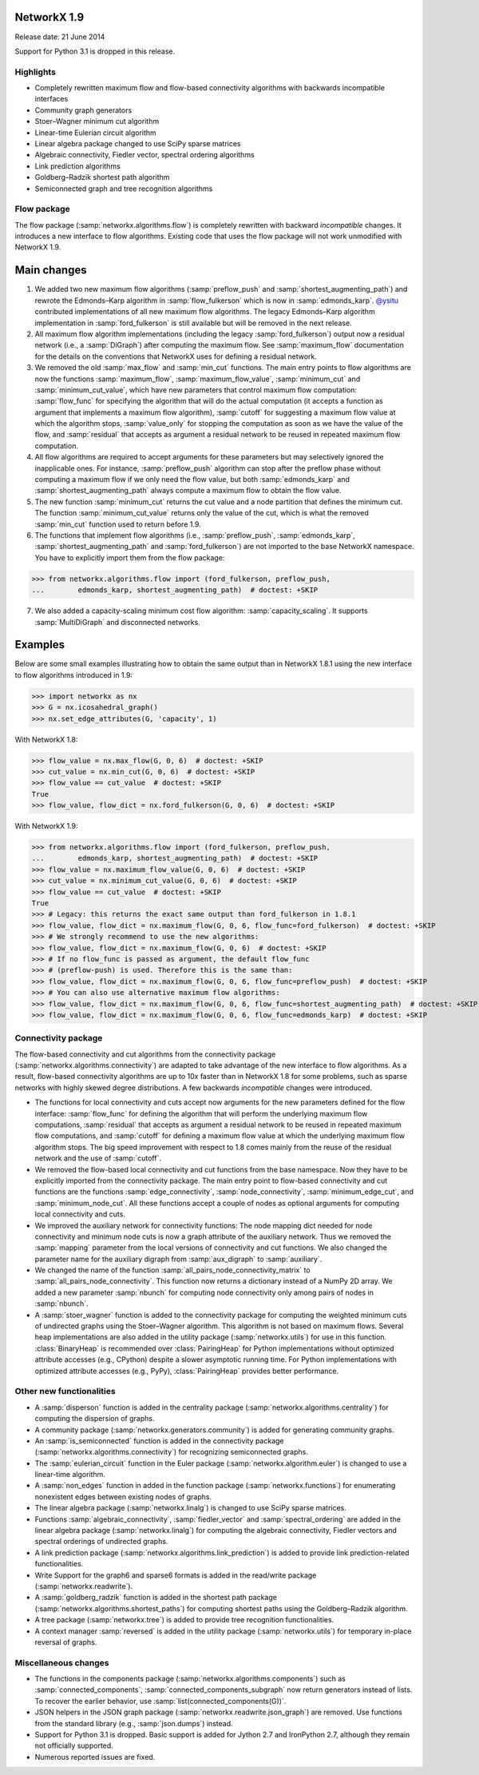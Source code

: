NetworkX 1.9
============

Release date: 21 June 2014

Support for Python 3.1 is dropped in this release.

Highlights
----------
- Completely rewritten maximum flow and flow-based connectivity algorithms with
  backwards incompatible interfaces
- Community graph generators
- Stoer–Wagner minimum cut algorithm
- Linear-time Eulerian circuit algorithm
- Linear algebra package changed to use SciPy sparse matrices
- Algebraic connectivity, Fiedler vector, spectral ordering algorithms
- Link prediction algorithms
- Goldberg–Radzik shortest path algorithm
- Semiconnected graph and tree recognition algorithms

Flow package
------------

The flow package (:samp:`networkx.algorithms.flow`) is completely rewritten
with backward *incompatible* changes. It introduces a new interface to flow
algorithms. Existing code that uses the flow package will not work unmodified
with NetworkX 1.9.

Main changes
============

1. We added two new maximum flow algorithms (:samp:`preflow_push` and
   :samp:`shortest_augmenting_path`) and rewrote the Edmonds–Karp algorithm in
   :samp:`flow_fulkerson` which is now in :samp:`edmonds_karp`.
   `@ysitu <https://github.com/ysitu>`_ contributed implementations of all new
   maximum flow algorithms. The legacy Edmonds–Karp algorithm implementation in
   :samp:`ford_fulkerson` is still available but will be removed in the next
   release.

2. All maximum flow algorithm implementations (including the legacy
   :samp:`ford_fulkerson`) output now a residual network (i.e., a
   :samp:`DiGraph`) after computing the maximum flow. See :samp:`maximum_flow`
   documentation for the details on the conventions that NetworkX uses for
   defining a residual network.

3. We removed the old :samp:`max_flow` and :samp:`min_cut` functions. The main
   entry points to flow algorithms are now the functions :samp:`maximum_flow`,
   :samp:`maximum_flow_value`, :samp:`minimum_cut` and
   :samp:`minimum_cut_value`, which have new parameters that control maximum
   flow computation: :samp:`flow_func` for specifying the algorithm that will
   do the actual computation (it accepts a function as argument that implements
   a maximum flow algorithm), :samp:`cutoff` for suggesting a maximum flow
   value at which the algorithm stops, :samp:`value_only` for stopping the
   computation as soon as we have the value of the flow, and :samp:`residual`
   that accepts as argument a residual network to be reused in repeated maximum
   flow computation.

4. All flow algorithms are required to accept arguments for these parameters
   but may selectively ignored the inapplicable ones. For instance,
   :samp:`preflow_push` algorithm can stop after the preflow phase without
   computing a maximum flow if we only need the flow value, but both
   :samp:`edmonds_karp` and :samp:`shortest_augmenting_path` always compute a
   maximum flow to obtain the flow value.

5. The new function :samp:`minimum_cut` returns the cut value and a node
   partition that defines the minimum cut. The function
   :samp:`minimum_cut_value` returns only the value of the cut, which is what
   the removed :samp:`min_cut` function used to return before 1.9.

6. The functions that implement flow algorithms (i.e., :samp:`preflow_push`,
   :samp:`edmonds_karp`, :samp:`shortest_augmenting_path` and
   :samp:`ford_fulkerson`) are not imported to the base NetworkX namespace. You
   have to explicitly import them from the flow package:

>>> from networkx.algorithms.flow import (ford_fulkerson, preflow_push,
...        edmonds_karp, shortest_augmenting_path)  # doctest: +SKIP


7. We also added a capacity-scaling minimum cost flow algorithm:
   :samp:`capacity_scaling`. It supports :samp:`MultiDiGraph` and disconnected
   networks.

Examples
========

Below are some small examples illustrating how to obtain the same output than in
NetworkX 1.8.1 using the new interface to flow algorithms introduced in 1.9:

>>> import networkx as nx
>>> G = nx.icosahedral_graph()
>>> nx.set_edge_attributes(G, 'capacity', 1)

With NetworkX 1.8:

>>> flow_value = nx.max_flow(G, 0, 6)  # doctest: +SKIP
>>> cut_value = nx.min_cut(G, 0, 6)  # doctest: +SKIP
>>> flow_value == cut_value  # doctest: +SKIP
True
>>> flow_value, flow_dict = nx.ford_fulkerson(G, 0, 6)  # doctest: +SKIP

With NetworkX 1.9:

>>> from networkx.algorithms.flow import (ford_fulkerson, preflow_push,
...        edmonds_karp, shortest_augmenting_path)  # doctest: +SKIP
>>> flow_value = nx.maximum_flow_value(G, 0, 6)  # doctest: +SKIP
>>> cut_value = nx.minimum_cut_value(G, 0, 6)  # doctest: +SKIP
>>> flow_value == cut_value  # doctest: +SKIP
True
>>> # Legacy: this returns the exact same output than ford_fulkerson in 1.8.1
>>> flow_value, flow_dict = nx.maximum_flow(G, 0, 6, flow_func=ford_fulkerson)  # doctest: +SKIP
>>> # We strongly recommend to use the new algorithms:
>>> flow_value, flow_dict = nx.maximum_flow(G, 0, 6)  # doctest: +SKIP
>>> # If no flow_func is passed as argument, the default flow_func
>>> # (preflow-push) is used. Therefore this is the same than:
>>> flow_value, flow_dict = nx.maximum_flow(G, 0, 6, flow_func=preflow_push)  # doctest: +SKIP
>>> # You can also use alternative maximum flow algorithms:
>>> flow_value, flow_dict = nx.maximum_flow(G, 0, 6, flow_func=shortest_augmenting_path)  # doctest: +SKIP
>>> flow_value, flow_dict = nx.maximum_flow(G, 0, 6, flow_func=edmonds_karp)  # doctest: +SKIP

Connectivity package
--------------------

The flow-based connectivity and cut algorithms from the connectivity
package (:samp:`networkx.algorithms.connectivity`) are adapted to take
advantage of the new interface to flow algorithms. As a result, flow-based
connectivity algorithms are up to 10x faster than in NetworkX 1.8 for some
problems, such as sparse networks with highly skewed degree distributions.
A few backwards *incompatible* changes were introduced.

* The functions for local connectivity and cuts accept now
  arguments for the new parameters defined for the flow interface:
  :samp:`flow_func` for defining the algorithm that will perform the
  underlying maximum flow computations, :samp:`residual` that accepts
  as argument a residual network to be reused in repeated maximum
  flow computations, and :samp:`cutoff` for defining a maximum flow
  value at which the underlying maximum flow algorithm stops. The big
  speed improvement with respect to 1.8 comes mainly from the reuse
  of the residual network and the use of :samp:`cutoff`.

* We removed the flow-based local connectivity and cut functions from
  the base namespace. Now they have to be explicitly imported from the
  connectivity package. The main entry point to flow-based connectivity
  and cut functions are the functions :samp:`edge_connectivity`,
  :samp:`node_connectivity`, :samp:`minimum_edge_cut`, and
  :samp:`minimum_node_cut`. All these functions accept a couple of nodes
  as optional arguments for computing local connectivity and cuts.

* We improved the auxiliary network for connectivity functions: The node
  mapping dict needed for node connectivity and minimum node cuts is now a
  graph attribute of the auxiliary network. Thus we removed the
  :samp:`mapping` parameter from the local versions of connectivity and cut
  functions. We also changed the parameter name for the auxiliary digraph
  from :samp:`aux_digraph` to :samp:`auxiliary`.

* We changed the name of the function :samp:`all_pairs_node_connectivity_matrix`
  to :samp:`all_pairs_node_connectivity`. This function now returns a dictionary
  instead of a NumPy 2D array. We added a new parameter :samp:`nbunch` for
  computing node connectivity only among pairs of nodes in :samp:`nbunch`.

* A :samp:`stoer_wagner` function is added to the connectivity package
  for computing the weighted minimum cuts of undirected graphs using
  the Stoer–Wagner algorithm. This algorithm is not based on maximum flows.
  Several heap implementations are also added in the utility package
  (:samp:`networkx.utils`) for use in this function.
  :class:`BinaryHeap` is recommended over :class:`PairingHeap` for Python
  implementations without optimized attribute accesses (e.g., CPython)
  despite a slower asymptotic running time. For Python implementations
  with optimized attribute accesses (e.g., PyPy), :class:`PairingHeap`
  provides better performance.

Other new functionalities
-------------------------

* A :samp:`disperson` function is added in the centrality package
  (:samp:`networkx.algorithms.centrality`) for computing the dispersion of
  graphs.

* A community package (:samp:`networkx.generators.community`) is added for
  generating community graphs.

* An :samp:`is_semiconnected` function is added in the connectivity package
  (:samp:`networkx.algorithms.connectivity`) for recognizing semiconnected
  graphs.

* The :samp:`eulerian_circuit` function in the Euler package
  (:samp:`networkx.algorithm.euler`) is changed to use a linear-time algorithm.

* A :samp:`non_edges` function in added in the function package
  (:samp:`networkx.functions`) for enumerating nonexistent edges between
  existing nodes of graphs.

* The linear algebra package (:samp:`networkx.linalg`) is changed to use SciPy
  sparse matrices.

* Functions :samp:`algebraic_connectivity`, :samp:`fiedler_vector` and
  :samp:`spectral_ordering` are added in the linear algebra package
  (:samp:`networkx.linalg`) for computing the algebraic connectivity, Fiedler
  vectors and spectral orderings of undirected graphs.

* A link prediction package (:samp:`networkx.algorithms.link_prediction`) is
  added to provide link prediction-related functionalities.

* Write Support for the graph6 and sparse6 formats is added in the read/write
  package (:samp:`networkx.readwrite`).

* A :samp:`goldberg_radzik` function is added in the shortest path package
  (:samp:`networkx.algorithms.shortest_paths`) for computing shortest paths
  using the Goldberg–Radzik algorithm.

* A tree package (:samp:`networkx.tree`) is added to provide tree recognition
  functionalities.

* A context manager :samp:`reversed` is added in the utility package
  (:samp:`networkx.utils`) for temporary in-place reversal of graphs.

Miscellaneous changes
---------------------

* The functions in the components package
  (:samp:`networkx.algorithms.components`) such as :samp:`connected_components`,
  :samp:`connected_components_subgraph` now return generators instead of lists.
  To recover the earlier behavior, use :samp:`list(connected_components(G))`.

* JSON helpers in the JSON graph package (:samp:`networkx.readwrite.json_graph`)
  are removed. Use functions from the standard library (e.g.,
  :samp:`json.dumps`) instead.

* Support for Python 3.1 is dropped. Basic support is added for Jython 2.7 and
  IronPython 2.7, although they remain not officially supported.

* Numerous reported issues are fixed.
